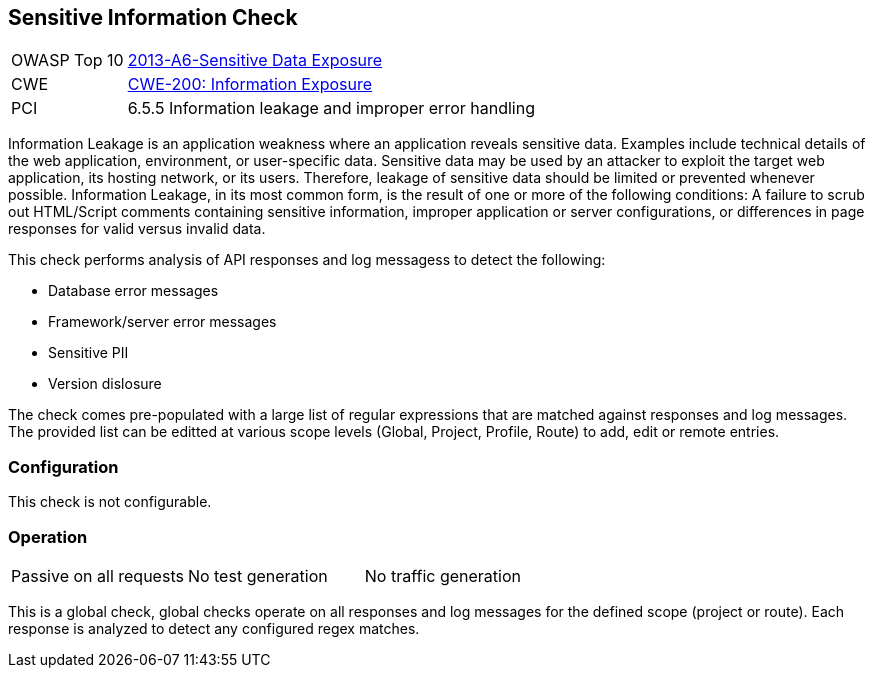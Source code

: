 [[Check_SensitiveInfo]]
== Sensitive Information Check

[cols="1,4"]
|====
| OWASP Top 10 | link:https://www.owasp.org/index.php/Top_10_2013-A6-Sensitive_Data_Exposure[2013-A6-Sensitive Data Exposure]
| CWE | link:https://cwe.mitre.org/data/definitions/200.html[CWE-200: Information Exposure] +
| PCI | 6.5.5 Information leakage and improper error handling
|====

Information Leakage is an application weakness where an application reveals sensitive data.  
Examples include technical details of the web application, environment, or user-specific data. 
Sensitive data may be used by an attacker to exploit the target web application, its hosting 
network, or its users. Therefore, leakage of sensitive data should be limited or prevented 
whenever possible. Information Leakage, in its most common form, is the result of one or more 
of the following conditions: A failure to scrub out HTML/Script comments containing sensitive 
information, improper application or server configurations, or differences in page responses 
for valid versus invalid data.

This check performs analysis of API responses and log messagess to detect the following:

* Database error messages
* Framework/server error messages
* Sensitive PII
* Version dislosure

The check comes pre-populated with a large list of regular expressions that are matched against
responses and log messages.
The provided list can be editted at various scope levels (Global, Project, Profile, Route) to 
add, edit or remote entries.

=== Configuration

This check is not configurable.

=== Operation

|====
| Passive on all requests | No test generation | No traffic generation
|====

This is a global check, global checks operate on all responses and log messages for the defined scope
(project or route).  Each response is analyzed to detect any configured regex matches.


